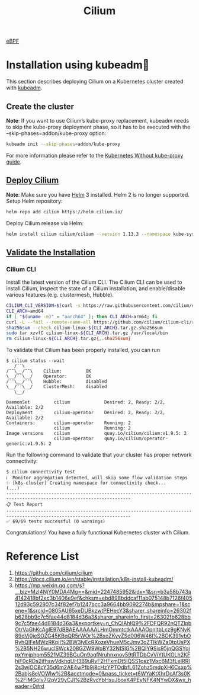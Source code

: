 :PROPERTIES:
:ID:       821508c4-77cf-4cb3-a518-0911cecd5f71
:END:
#+title: Cilium
#+filetags: Cilium

[[id:bf5b14f3-8e4c-4706-aea0-102268c418d3][eBPF]]

* Installation using kubeadm
This section describes deploying Cilium on a Kubernetes cluster created with [[id:9d293990-ff98-47eb-93a4-556df1e7b26d][kubeadm]].
** Create the cluster
*Note*:
If you want to use Cilium’s kube-proxy replacement, kubeadm needs to skip the kube-proxy deployment phase, so it has to be executed with the --skip-phases=addon/kube-proxy option:
#+begin_src bash
kubeadm init --skip-phases=addon/kube-proxy
#+end_src

For more information please refer to the [[https://docs.cilium.io/en/stable/network/kubernetes/kubeproxy-free/#kubeproxy-free][Kubernetes Without kube-proxy guide]].

** [[https://docs.cilium.io/en/stable/installation/k8s-install-kubeadm/#deploy-cilium][Deploy Cilium]]
*Note*:
Make sure you have [[id:fd2a4c2f-4d5f-43b8-aab8-69b1ae33870e][Helm]] 3 installed. Helm 2 is no longer supported.
Setup Helm repository:
#+begin_src bash
helm repo add cilium https://helm.cilium.io/
#+end_src
Deploy Cilium release via Helm:
#+begin_src bash
helm install cilium cilium/cilium --version 1.13.3 --namespace kube-system
#+end_src

** [[https://docs.cilium.io/en/stable/installation/k8s-install-kubeadm/#validate-the-installation][Validate the Installation]]
*** Cilium CLI
Install the latest version of the Cilium CLI. The Cilium CLI can be used to install Cilium, inspect the state of a Cilium installation, and enable/disable various features (e.g. clustermesh, Hubble).
#+begin_src bash
CILIUM_CLI_VERSION=$(curl -s https://raw.githubusercontent.com/cilium/cilium-cli/master/stable.txt)
CLI_ARCH=amd64
if [ "$(uname -m)" = "aarch64" ]; then CLI_ARCH=arm64; fi
curl -L --fail --remote-name-all https://github.com/cilium/cilium-cli/releases/download/${CILIUM_CLI_VERSION}/cilium-linux-${CLI_ARCH}.tar.gz{,.sha256sum}
sha256sum --check cilium-linux-${CLI_ARCH}.tar.gz.sha256sum
sudo tar xzvfC cilium-linux-${CLI_ARCH}.tar.gz /usr/local/bin
rm cilium-linux-${CLI_ARCH}.tar.gz{,.sha256sum}
#+end_src
To validate that Cilium has been properly installed, you can run
#+begin_src console
$ cilium status --wait
   /¯¯\
/¯¯\__/¯¯\    Cilium:         OK
\__/¯¯\__/    Operator:       OK
/¯¯\__/¯¯\    Hubble:         disabled
\__/¯¯\__/    ClusterMesh:    disabled
   \__/

DaemonSet         cilium             Desired: 2, Ready: 2/2, Available: 2/2
Deployment        cilium-operator    Desired: 2, Ready: 2/2, Available: 2/2
Containers:       cilium-operator    Running: 2
                  cilium             Running: 2
Image versions    cilium             quay.io/cilium/cilium:v1.9.5: 2
                  cilium-operator    quay.io/cilium/operator-generic:v1.9.5: 2
#+end_src

Run the following command to validate that your cluster has proper network connectivity:
#+begin_src console
$ cilium connectivity test
ℹ️  Monitor aggregation detected, will skip some flow validation steps
✨ [k8s-cluster] Creating namespace for connectivity check...
(...)
---------------------------------------------------------------------------------------------------------------------
📋 Test Report
---------------------------------------------------------------------------------------------------------------------
✅ 69/69 tests successful (0 warnings)
#+end_src
Congratulations! You have a fully functional Kubernetes cluster with Cilium.

* Reference List
1. https://github.com/cilium/cilium
2. https://docs.cilium.io/en/stable/installation/k8s-install-kubeadm/
3. https://mp.weixin.qq.com/s?__biz=MzI4NjY0MDA4Mg==&mid=2247485952&idx=1&sn=b3a58b743a4142418bf2ec3b1406e9ef&chksm=ebd898bddcaf11ab075148b7126f40512d93c592807c34f82ef7b1247bcc3a9664bb9092274b&mpshare=1&scene=1&srcid=0805AU65xeDUBkzwtPEHecY3&sharer_shareinfo=26302fb628bb9c7c5fae44d8184d36a3&sharer_shareinfo_first=26302fb628bb9c7c5fae44d8184d36a3&exportkey=n_ChQIAhIQ9%2FDFQR92nQTZlpbOtrVaGhKcAgIE97dBBAEAAAAAALHmOmmtctkAAAAOpnltbLcz9gKNyK89dVj0jeSOZG45KBqQR5rWOr%2BxoZKyyZSd006W46l%2BOK391ybORyhQIFeMWzRKpjI%2BW3lyEcRXozeVhueM5cJmv3oZTIkWZa0tpUsPX%2B5NH26wuclSWck208GZW9WpBY32NISlG%2BQIY9Sis95jnQGSYqjpxYmjphpm552fMZ39BGuOn9agfNruhnxnov59tRTDbCvViYtUKOLh2KFhiF0cRDs2ifhswVdkhqUH3B9uRvF2HFxmDt5IQSS1osz1Mxc6M3fLeIRRI2s3wjOC8cY35d6m2AE4wPfb9j8cHzYPTOdbfL61Zohz5mdpXH6Csxp%2Babjs8eVOWIw%2B&acctmode=0&pass_ticket=t6WYaKtXhrDcAf3s0K%2FiMGoIv7I2pV29yCJI%2BzRvcYbHsuJboxK4PEyNFK4NYwDX&wx_header=0#rd
